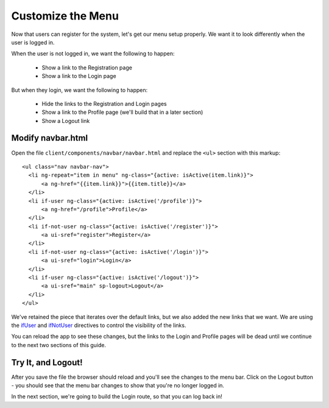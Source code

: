 .. _customize_menu:

Customize the Menu
===================

Now that users can register for the system, let's get our menu setup
properly.  We want it to look differently when the user is logged in.

When the user is not logged in, we want the following to happen:

 * Show a link to the Registration page
 * Show a link to the Login page

But when they login, we want the following to happen:

 * Hide the links to the Registration and Login pages
 * Show a link to the Profile page (we'll build that in a later section)
 * Show a Logout link

Modify navbar.html
--------------------------

Open the file ``client/components/navbar/navbar.html`` and replace
the ``<ul>`` section with this markup::

  <ul class="nav navbar-nav">
    <li ng-repeat="item in menu" ng-class="{active: isActive(item.link)}">
        <a ng-href="{{item.link}}">{{item.title}}</a>
    </li>
    <li if-user ng-class="{active: isActive('/profile')}">
        <a ng-href="/profile">Profile</a>
    </li>
    <li if-not-user ng-class="{active: isActive('/register')}">
        <a ui-sref="register">Register</a>
    </li>
    <li if-not-user ng-class="{active: isActive('/login')}">
        <a ui-sref="login">Login</a>
    </li>
    <li if-user ng-class="{active: isActive('/logout')}">
        <a ui-sref="main" sp-logout>Logout</a>
    </li>
  </ul>

We've retained the piece that iterates over the default links, but we also
added the new links that we want.  We are using the
`ifUser <https://docs.stormpath.com/angularjs/sdk/#/api/stormpath.ifUser:if-user>`_
and
`ifNotUser <https://docs.stormpath.com/angularjs/sdk/#/api/stormpath.ifNotUser:if-not-user>`_
directives to control the visibility of the links.

You can reload the app to see these changes, but the links to the Login
and Profile pages will be dead until we continue to the next two sections
of this guide.

Try It, and Logout!
--------------------------

After you save the file the browser should reload and you'll see the
changes to the menu bar.  Click on the Logout button - you should see
that the menu bar changes to show that you're no longer logged in.

In the next section, we're going to build the Login route, so that you
can log back in!